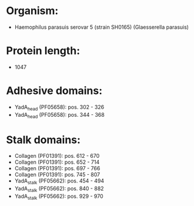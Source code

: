 * Organism:
- Haemophilus parasuis serovar 5 (strain SH0165) (Glaesserella parasuis)
* Protein length:
- 1047
* Adhesive domains:
- YadA_head (PF05658): pos. 302 - 326
- YadA_head (PF05658): pos. 344 - 368
* Stalk domains:
- Collagen (PF01391): pos. 612 - 670
- Collagen (PF01391): pos. 652 - 714
- Collagen (PF01391): pos. 697 - 766
- Collagen (PF01391): pos. 745 - 807
- YadA_stalk (PF05662): pos. 454 - 494
- YadA_stalk (PF05662): pos. 840 - 882
- YadA_stalk (PF05662): pos. 929 - 970

